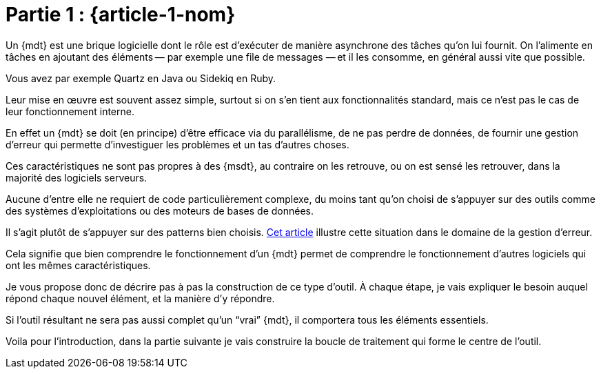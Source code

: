 [#MDT-1]
= Partie 1 : {article-1-nom}

Un {mdt} est une brique logicielle dont le rôle est d'exécuter de manière asynchrone des tâches qu'on lui fournit.
On l'alimente en tâches en ajoutant des éléments&#8201;—{nbsp}par exemple une file de messages{nbsp}—&#8201;et il les consomme, en général aussi vite que possible.

Vous avez par exemple Quartz en Java ou Sidekiq en Ruby.

Leur mise en œuvre est souvent assez simple, surtout si on s'en tient aux fonctionnalités standard, mais ce n'est pas le cas de leur fonctionnement interne.

En effet un {mdt} se doit (en principe) d'être efficace via du parallélisme, de ne pas perdre de données, de fournir une gestion d'erreur qui permette d'investiguer les problèmes et un tas d'autres choses.

Ces caractéristiques ne sont pas propres à des {msdt}, au contraire on les retrouve, ou on est sensé les retrouver, dans la majorité des logiciels serveurs.

Aucune d'entre elle ne requiert de code particulièrement complexe, du moins tant qu'on choisi de s'appuyer sur des outils comme des systèmes d'exploitations ou des moteurs de bases de données.

Il s'agit plutôt de s'appuyer sur des patterns bien choisis.
link:https://archiloque.net/blog/comment-se-mettre-a-l-echelle-en-presence-d-erreurs/[Cet article] illustre cette situation dans le domaine de la gestion d'erreur.

Cela signifie que bien comprendre le fonctionnement d'un {mdt} permet de comprendre le fonctionnement d'autres logiciels qui ont les mêmes caractéristiques.

Je vous propose donc de décrire pas à pas la construction de ce type d'outil.
À chaque étape, je vais expliquer le besoin auquel répond chaque nouvel élément, et la manière d'y répondre.

Si l'outil résultant ne sera pas aussi complet qu'un "`vrai`" {mdt}, il comportera tous les éléments essentiels.

Voila pour l'introduction, dans la partie suivante je vais construire la boucle de traitement qui forme le centre de l'outil.